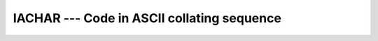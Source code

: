 ..
  Copyright 1988-2022 Free Software Foundation, Inc.
  This is part of the GCC manual.
  For copying conditions, see the copyright.rst file.

.. index:: IACHAR, ASCII collating sequence, collating sequence, ASCII, conversion, to integer

.. _iachar:

IACHAR --- Code in ASCII collating sequence
********************************************

.. function:: IACHAR(C)

  ``IACHAR(C)`` returns the code for the ASCII character
  in the first character position of ``C``.

  :param C:
    Shall be a scalar ``CHARACTER``, with ``INTENT(IN)``

  :param KIND:
    (Optional) An ``INTEGER`` initialization
    expression indicating the kind parameter of the result.

  :return:
    The return value is of type ``INTEGER`` and of kind :samp:`{KIND}`. If
    :samp:`{KIND}` is absent, the return value is of default integer kind.

  Standard:
    Fortran 95 and later, with :samp:`{KIND}` argument Fortran 2003 and later

  Class:
    Elemental function

  Syntax:
    .. code-block:: fortran

      RESULT = IACHAR(C [, KIND])

  Example:
    .. code-block:: fortran

      program test_iachar
        integer i
        i = iachar(' ')
      end program test_iachar

  Note:
    See :ref:`ICHAR` for a discussion of converting between numerical values
    and formatted string representations.

  See also:
    :ref:`ACHAR`,
    :ref:`CHAR`,
    :ref:`ICHAR`